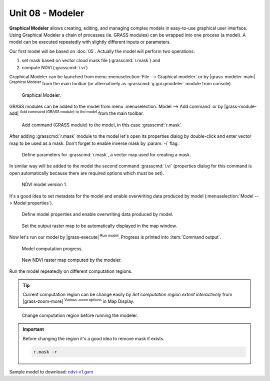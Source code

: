 Unit 08 - Modeler
=================

**Graphical Modeler** allows creating, editing, and managing complex
models in easy-to-use graphical user interface. Using Graphical
Modeler a chain of processes (ie. GRASS modules) can be wrapped
into one process (a model). A model can be executed repeatedly with
slightly different inputs or parameters.

Our first model will be based on :doc:`05`. Actually the model will
perform two operations:

#. set mask based on vector cloud mask file (:grasscmd:`r.mask`) and
#. compute NDVI (:grasscmd:`i.vi`)

Graphical Modeler can be launched from menu :menuselection:`File -->
Graphical modeler` or by |grass-modeler-main| :sup:`Graphical Modeler`
from the main toolbar (or alternatively as :grasscmd:`g.gui.gmodeler`
module from console).

.. figure:: ../images/units/08/gmodeler.png

   Graphical Modeler.
   
GRASS modules can be added to the model from menu
:menuselection:`Model --> Add command` or by |grass-module-add|
:sup:`Add command (GRASS module) to the model` from the main toolbar.

.. figure:: ../images/units/08/add-module.png
   :class: small
   
   Add command (GRASS module) to the model, in this case :grasscmd:`r.mask`.

After adding :grasscmd:`r.mask` module to the model let's open its
properties dialog by double-click and enter vector map to be used as a
mask. Don't forget to enable inverse mask by :param:`-i` flag.

.. figure:: ../images/units/08/module-props.png
   :class: middle
   
   Define parameters for :grasscmd:`r.mask`, a vector map used for
   creating a mask.

In similar way will be added to the model the second command
:grasscmd:`i.vi` (properties dialog for this command is open
automatically because there are required options which must be set).

.. figure:: ../images/units/08/model-v1.png

   NDVI model version 1.

It's a good idea to set metadata for the model and enable overwriting
data produced by model (:menuselection:`Model --> Model properties`).

.. figure:: ../images/units/08/model-v1-props.svg
   :class: small
   
   Define model properties and enable overwriting data produced by
   model.

.. figure:: ../images/units/08/model-v1-req-display.png
   
   Set the output raster map to be automatically displayed in the map
   window.
   
Now let's run our model by |grass-execute| :sup:`Run model`. Progress
is printed into :item:`Command output`.

.. figure:: ../images/units/08/model-v1-output.png

   Model computation progress.

.. figure:: ../images/units/08/model-v1-display.png
   :class: middle
   
   New NDVI raster map computed by the modeler.

Run the model repeatedly on different computation regions.

.. tip:: Current computation region can be change easily by *Set
   computation region extent interactively* from |grass-zoom-more|
   :sup:`Various zoom options` in Map Display.

.. figure:: ../images/units/08/model-v1-region.png

   Change computation region before running the modeler.

.. important:: Before changing the region it's a good idea to remove mask if
   exists.

   .. code-block:: bash

      r.mask -r

Sample model to download: `ndvi-v1.gxm <../_static/models/ndvi-v1.gxm>`__
